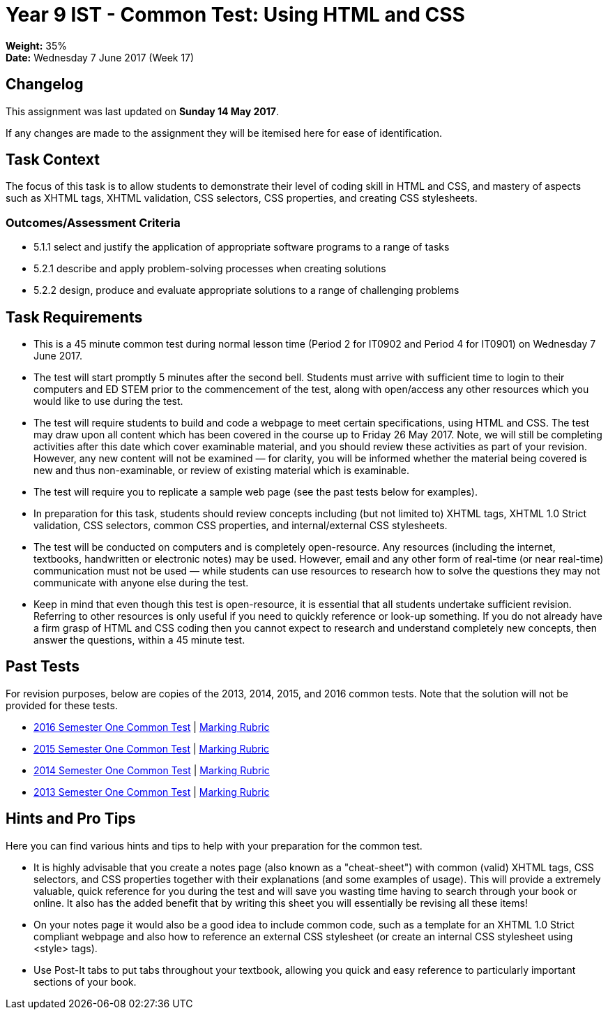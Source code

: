 :page-layout: standard_toc
:page-title: Year 9 IST - Common Test
:icons: font

= Year 9 IST - Common Test: Using HTML and CSS =

*Weight:* 35% +
*Date:* Wednesday 7 June 2017 (Week 17)

== Changelog ==

This assignment was last updated on *Sunday 14 May 2017*.

If any changes are made to the assignment they will be itemised here for ease of identification.

== Task Context ==

The focus of this task is to allow students to demonstrate their level of coding skill in HTML and CSS, and mastery of aspects such as XHTML tags, XHTML validation, CSS selectors, CSS properties, and creating CSS stylesheets.

=== Outcomes/Assessment Criteria ===

* 5.1.1 select and justify the application of appropriate software programs to a range of tasks
* 5.2.1 describe and apply problem-solving processes when creating solutions
* 5.2.2 design, produce and evaluate appropriate solutions to a range of challenging problems

== Task Requirements ==

* This is a 45 minute common test during normal lesson time (Period 2 for IT0902 and Period 4 for IT0901) on Wednesday 7 June 2017.
* The test will start promptly 5 minutes after the second bell. Students must arrive with sufficient time to login to their computers and ED STEM prior to the commencement of the test, along with open/access any other resources which you would like to use during the test.
* The test will require students to build and code a webpage to meet certain specifications, using HTML and CSS. The test may draw upon all content which has been covered in the course up to Friday 26 May 2017. Note, we will still be completing activities after this date which cover examinable material, and you should review these activities as part of your revision. However, any new content will not be examined — for clarity, you will be informed whether the material being covered is new and thus non-examinable, or review of existing material which is examinable.
* The test will require you to replicate a sample web page (see the past tests below for examples).
* In preparation for this task, students should review concepts including (but not limited to) XHTML tags, XHTML 1.0 Strict validation, CSS selectors, common CSS properties, and internal/external CSS stylesheets.
* The test will be conducted on computers and is completely open-resource. Any resources (including the internet, textbooks, handwritten or electronic notes) may be used. However, email and any other form of real-time (or near real-time) communication must not be used — while students can use resources to research how to solve the questions they may not communicate with anyone else during the test.
* Keep in mind that even though this test is open-resource, it is essential that all students undertake sufficient revision. Referring to other resources is only useful if you need to quickly reference or look-up something. If you do not already have a firm grasp of HTML and CSS coding then you cannot expect to research and understand completely new concepts, then answer the questions, within a 45 minute test.

== Past Tests ==

For revision purposes, below are copies of the 2013, 2014, 2015, and 2016 common tests. Note that the solution will not be provided for these tests.

* link:2016s1commontest1/2016s1commontest1_task.html[2016 Semester One Common Test] | link:2016s1commontest1/2016s1commontest1_markingrubric.pdf[Marking Rubric]
* link:2015s1commontest1/2015s1commontest1_task.html[2015 Semester One Common Test] | link:2015s1commontest1/2015s1commontest1_markingrubric.pdf[Marking Rubric]
* link:2014s1commontest1/2014s1commontest1_task.html[2014 Semester One Common Test] | link:2014s1commontest1/2014s1commontest1_markingrubric.pdf[Marking Rubric]
* link:2013s1commontest1/2013s1commontest1_task.html[2013 Semester One Common Test] | link:2013s1commontest1/2013s1commontest1_markingrubric.pdf[Marking Rubric]

== Hints and Pro Tips ==

Here you can find various hints and tips to help with your preparation for the common test.

* It is highly advisable that you create a notes page (also known as a "cheat-sheet") with common (valid) XHTML tags, CSS selectors, and CSS properties together with their explanations (and some examples of usage). This will provide a extremely valuable, quick reference for you during the test and will save you wasting time having to search through your book or online. It also has the added benefit that by writing this sheet you will essentially be revising all these items!
* On your notes page it would also be a good idea to include common code, such as a template for an XHTML 1.0 Strict compliant webpage and also how to reference an external CSS stylesheet (or create an internal CSS stylesheet using <style> tags).
* Use Post-It tabs to put tabs throughout your textbook, allowing you quick and easy reference to particularly important sections of your book.
